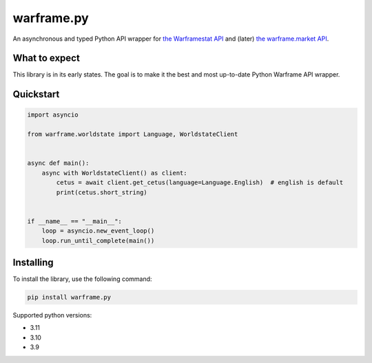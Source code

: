 warframe.py
===========
.. image:: https://img.shields.io/pypi/v/warframe.py.svg
   :target: https://pypi.python.org/pypi/warframe.py
   :alt: PyPI version info
.. image:: https://img.shields.io/pypi/pyversions/warframe.py.svg
   :target: https://pypi.python.org/pypi/warframe.py
   :alt: PyPI supported Python versions
.. image:: https://img.shields.io/badge/semantic--release-angular-e10079?logo=semantic-release
   :target: https://github.com/semantic-release/semantic-release
   :alt: semantic-release: angular

An asynchronous and typed Python API wrapper for `the Warframestat API <https://hub.warframestat.us>`__ and (later) `the warframe.market API <https://warframe.market/api_docs>`__.

What to expect
--------------

This library is in its early states. The goal is to make it the best and most up-to-date Python Warframe API wrapper.

Quickstart
----------

.. code-block:: python

    import asyncio

    from warframe.worldstate import Language, WorldstateClient


    async def main():
        async with WorldstateClient() as client:
            cetus = await client.get_cetus(language=Language.English)  # english is default
            print(cetus.short_string)


    if __name__ == "__main__":
        loop = asyncio.new_event_loop()
        loop.run_until_complete(main())

Installing
----------

To install the library, use the following command:

.. code-block:: bash

    pip install warframe.py

Supported python versions:

- 3.11
- 3.10
- 3.9
